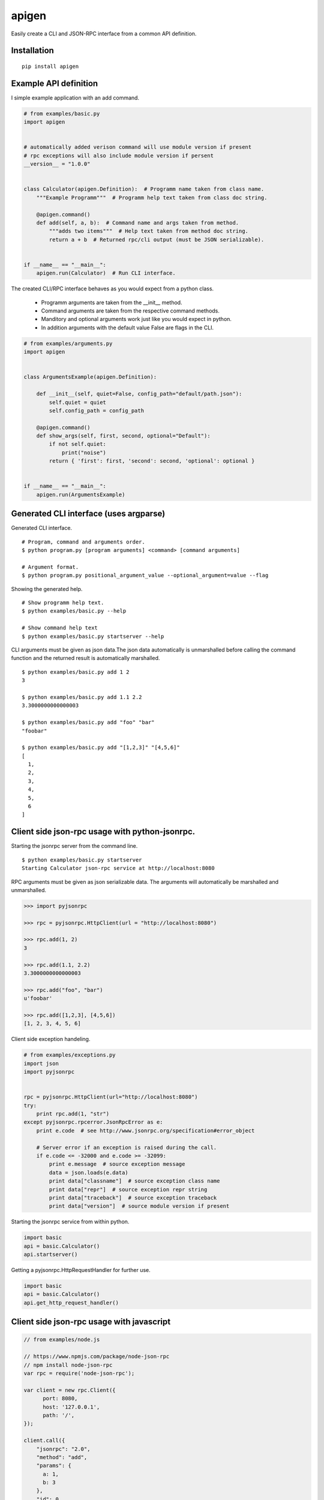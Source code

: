 ######
apigen
######

Easily create a CLI and JSON-RPC interface from a common API definition.

============
Installation
============

::

  pip install apigen

======================
Example API definition
======================

I simple example application with an add command.

.. code:: python

  # from examples/basic.py
  import apigen


  # automatically added verison command will use module version if present
  # rpc exceptions will also include module version if persent
  __version__ = "1.0.0"


  class Calculator(apigen.Definition):  # Programm name taken from class name.
      """Example Programm"""  # Programm help text taken from class doc string.

      @apigen.command()
      def add(self, a, b):  # Command name and args taken from method.
          """adds two items"""  # Help text taken from method doc string.
          return a + b  # Returned rpc/cli output (must be JSON serializable).


  if __name__ == "__main__":
      apigen.run(Calculator)  # Run CLI interface.


The created CLI/RPC interface behaves as you would expect from a python class.

 - Programm arguments are taken from the __init__ method.
 - Command arguments are taken from the respective command methods.
 - Manditory and optional arguments work just like you would expect in python.
 - In addition arguments with the default value False are flags in the CLI.

.. code:: python

  # from examples/arguments.py
  import apigen


  class ArgumentsExample(apigen.Definition):

      def __init__(self, quiet=False, config_path="default/path.json"):
          self.quiet = quiet
          self.config_path = config_path

      @apigen.command()
      def show_args(self, first, second, optional="Default"):
          if not self.quiet:
              print("noise")
          return { 'first': first, 'second': second, 'optional': optional }


  if __name__ == "__main__":
      apigen.run(ArgumentsExample)


=======================================
Generated CLI interface (uses argparse)
=======================================

Generated CLI interface.

::

  # Program, command and arguments order.
  $ python program.py [program arguments] <command> [command arguments]

  # Argument format.
  $ python program.py positional_argument_value --optional_argument=value --flag


Showing the generated help.

::

  # Show programm help text.
  $ python examples/basic.py --help

  # Show command help text
  $ python examples/basic.py startserver --help


CLI arguments must be given as json data.The json data automatically is
unmarshalled before calling the command function and the returned result is
automatically marshalled.

::

  $ python examples/basic.py add 1 2
  3

  $ python examples/basic.py add 1.1 2.2
  3.3000000000000003

  $ python examples/basic.py add "foo" "bar"
  "foobar"

  $ python examples/basic.py add "[1,2,3]" "[4,5,6]"
  [
    1,
    2,
    3,
    4,
    5,
    6
  ]



===============================================
Client side json-rpc usage with python-jsonrpc.
===============================================

Starting the jsonrpc server from the command line.

::

  $ python examples/basic.py startserver
  Starting Calculator json-rpc service at http://localhost:8080



RPC arguments must be given as json serializable data. The arguments will
automatically be marshalled and unmarshalled.

.. code:: python


  >>> import pyjsonrpc

  >>> rpc = pyjsonrpc.HttpClient(url = "http://localhost:8080")

  >>> rpc.add(1, 2)
  3

  >>> rpc.add(1.1, 2.2)
  3.3000000000000003

  >>> rpc.add("foo", "bar")
  u'foobar'

  >>> rpc.add([1,2,3], [4,5,6])
  [1, 2, 3, 4, 5, 6]


Client side exception handeling.

.. code:: python

  # from examples/exceptions.py
  import json
  import pyjsonrpc


  rpc = pyjsonrpc.HttpClient(url="http://localhost:8080")
  try:
      print rpc.add(1, "str")
  except pyjsonrpc.rpcerror.JsonRpcError as e:
      print e.code  # see http://www.jsonrpc.org/specification#error_object

      # Server error if an exception is raised during the call.
      if e.code <= -32000 and e.code >= -32099:
          print e.message  # source exception message
          data = json.loads(e.data)
          print data["classname"]  # source exception class name
          print data["repr"]  # source exception repr string
          print data["traceback"]  # source exception traceback
          print data["version"]  # source module version if present


Starting the jsonrpc service from within python.

.. code:: python

  import basic
  api = basic.Calculator()
  api.startserver()


Getting a pyjsonrpc.HttpRequestHandler for further use.

.. code:: python

  import basic
  api = basic.Calculator()
  api.get_http_request_handler()


==========================================
Client side json-rpc usage with javascript
==========================================

.. code:: javascript

  // from examples/node.js

  // https://www.npmjs.com/package/node-json-rpc
  // npm install node-json-rpc
  var rpc = require('node-json-rpc');

  var client = new rpc.Client({
        port: 8080,
        host: '127.0.0.1',
        path: '/',
  });

  client.call({
      "jsonrpc": "2.0",
      "method": "add",
      "params": {
        a: 1,
        b: 3
      },
      "id": 0
    },
    function(err, res) {
      if (err) {
        console.log("Error add");
        console.log(err);
      } else {
        console.log("Success add");
        console.log(res);
      }
    }
  );

::

  $ node examples/node.js
  Success add
  { jsonrpc: '2.0', id: 0, result: 4 }
